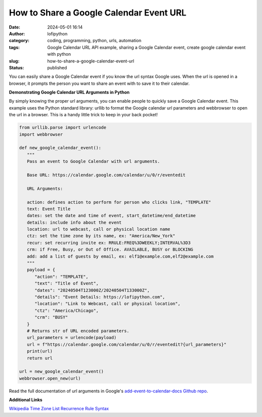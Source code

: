 How to Share a Google Calendar Event URL
########################################
:date: 2024-05-01 16:14
:author: lofipython
:category: coding, programming, python, urls, automation
:tags: Google Calendar URL API example, sharing a Google Calendar event, create google calendar event with python
:slug: how-to-share-a-google-calendar-event-url
:status: published


You can easily share a Google Calendar event if you know the url syntax Google uses.
When the url is opened in a browser, it prompts the person you want to share an event 
with to save it to their calendar.


**Demonstrating Google Calendar URL Arguments in Python**

By simply knowing the proper url arguments, you can enable people to quickly save a Google Calendar event.
This example uses the Python standard library: urllib to format the Google calendar url parameters and webbrowser 
to open the url in a browser. This is a handy little trick to keep in your back pocket!


.. code-block:: python

   from urllib.parse import urlencode
   import webbrowser

   def new_google_calendar_event():
      """
      Pass an event to Google Calendar with url arguments.

      Base URL: https://calendar.google.com/calendar/u/0/r/eventedit
      
      URL Arguments:
      
      action: defines action to perform for person who clicks link, "TEMPLATE"
      text: Event Title
      dates: set the date and time of event, start_datetime/end_datetime
      details: include info about the event
      location: url to webcast, call or physical location name
      ctz: set the time zone by its name, ex: "America/New_York" 
      recur: set recurring invite ex: RRULE:FREQ%3DWEEKLY;INTERVAL%3D3
      crm: if Free, Busy, or Out of Office. AVAILABLE, BUSY or BLOCKING
      add: add a list of guests by email, ex: elf1@example.com,elf2@example.com
      """
      payload = {
         "action": "TEMPLATE",
         "text": "Title of Event",
         "dates": "20240504T123000Z/20240504T133000Z",
         "details": "Event Details: https://lofipython.com",
         "location": "Link to Webcast, call or physical location",
         "ctz": "America/Chicago",
         "crm": "BUSY"
      }
      # Returns str of URL encoded parameters.
      url_parameters = urlencode(payload)
      url = f"https://calendar.google.com/calendar/u/0/r/eventedit?{url_parameters}"
      print(url)
      return url

   url = new_google_calendar_event()
   webbrowser.open_new(url)


.. image:: {static}/images/google-calendar-event-example.png
  :alt: share a google calendar event via a url


Read the full documentation of url arguments in Google's `add-event-to-calendar-docs Github repo
<https://github.com/InteractionDesignFoundation/add-event-to-calendar-docs/blob/main/services/google.md>`__.

**Additional Links**

`Wikipedia Time Zone List <https://en.wikipedia.org/wiki/List_of_tz_database_time_zones>`__
`Recurrence Rule Syntax <https://icalendar.org/iCalendar-RFC-5545/3-8-5-3-recurrence-rule.html>`__
